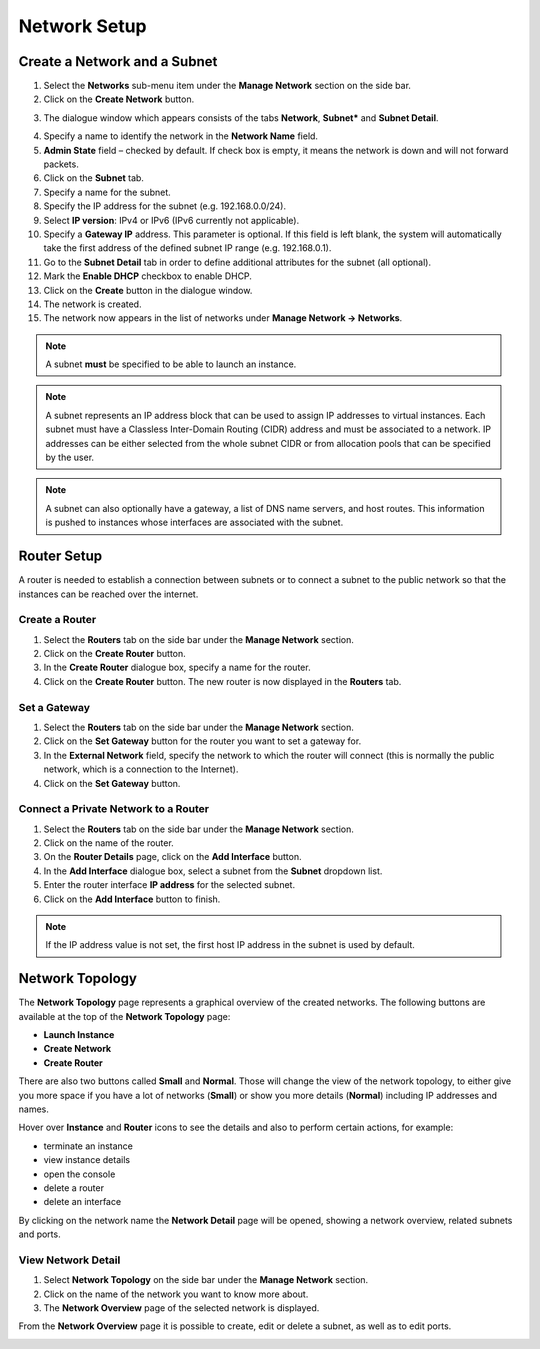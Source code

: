 Network Setup
=============

Create a Network and a Subnet
-----------------------------

1. Select the **Networks** sub-menu item under the **Manage Network** section on the side bar.
2. Click on the **Create Network** button.

.. image:: _static/networksetup/pic1.png
      :alt: Networks

3. The dialogue window which appears consists of the tabs **Network**, **Subnet*** and **Subnet Detail**.

.. image:: _static/networksetup/pic2.png
      :alt: Create Network – Network tab
	  
4. Specify a name to identify the network in the **Network Name** field.
5. **Admin State** field – checked by default. If check box is empty, it means the network is down and will not forward packets.
6. Click on the **Subnet** tab.
7. Specify a name for the subnet.
8. Specify the IP address for the subnet (e.g. 192.168.0.0/24).
9. Select **IP version**: IPv4 or IPv6 (IPv6 currently not applicable).
10. Specify a **Gateway IP** address. This parameter is optional. If this field is left blank, the system will automatically take the first address of the defined subnet IP range (e.g. 192.168.0.1).
11. Go to the **Subnet Detail** tab in order to define additional attributes for the subnet (all optional).
12. Mark the **Enable DHCP** checkbox to enable DHCP.
13. Click on the **Create** button in the dialogue window.
14. The network is created.
15. The network now appears in the list of networks under **Manage Network -> Networks**.

.. note::
	A subnet **must** be specified to be able to launch an instance.

.. note::
	A subnet represents an IP address block that can be used to assign IP addresses to virtual instances. Each subnet must have a Classless Inter-Domain Routing (CIDR) address and must be associated to a network. IP addresses can be either selected from the whole subnet CIDR or from allocation pools that can be specified by the user.

.. note::
	A subnet can also optionally have a gateway, a list of DNS name servers, and host routes. This information is pushed to instances whose interfaces are associated with the subnet. 
	
Router Setup
------------

A router is needed to establish a connection between subnets or to connect a subnet to the public network so that the instances can be reached over the internet.

Create a Router
"""""""""""""""

1.	Select the **Routers** tab on the side bar under the **Manage Network** section.
2.	Click on the **Create Router** button. 
3.	In the **Create Router** dialogue box, specify a name for the router.
4.	Click on the **Create Router** button. The new router is now displayed in the **Routers** tab.

.. image:: _static/networksetup/pic3.png
      :alt: Create Router
	  
Set a Gateway
"""""""""""""

1.	Select the **Routers** tab on the side bar under the **Manage Network** section.
2.	Click on the **Set Gateway** button for the router you want to set a gateway for.
3.	In the **External Network** field, specify the network to which the router will connect (this is normally the public network, which is a connection to the Internet).
4.	Click on the **Set Gateway** button.

.. image:: _static/networksetup/pic4.png
      :alt: Set Gateway
	  
Connect a Private Network to a Router
"""""""""""""""""""""""""""""""""""""

1.	Select the **Routers** tab on the side bar under the **Manage Network** section. 
2.	Click on the name of the router.
3.	On the **Router Details** page, click on the **Add Interface** button.
4.	In the **Add Interface** dialogue box, select a subnet from the **Subnet** dropdown list.
5.	Enter the router interface **IP address** for the selected subnet. 
6.	Click on the **Add Interface** button to finish.

.. note::
	If the IP address value is not set, the first host IP address in the subnet is used by default.
	
.. image:: _static/networksetup/pic5.png
      :alt: Add Interface
	  
Network Topology
----------------

The **Network Topology** page represents a graphical overview of the created networks.
The following buttons are available at the top of the **Network Topology** page:

- **Launch Instance**
- **Create Network**
- **Create Router**

There are also two buttons called **Small** and **Normal**. Those will change the view of the network topology, to either give you more space if you have a lot of networks (**Small**) or show you more details (**Normal**) including IP addresses and names.

Hover over **Instance** and **Router** icons to see the details and also to perform certain actions, for example:

- terminate an instance
- view instance details
- open the console
- delete a router
- delete an interface

By clicking on the network name the **Network Detail** page will be opened, showing a network overview, related subnets and ports.

.. image:: _static/networksetup/pic6.png
      :alt: Network Topology
	  
View Network Detail
"""""""""""""""""""

1. Select **Network Topology** on the side bar under the **Manage Network** section. 
2. Click on the name of the network you want to know more about.
3. The **Network Overview** page of the selected network is displayed.

From the **Network Overview** page it is possible to create, edit or delete a subnet, as well as to edit ports.

.. image:: _static/networksetup/pic7.png
      :alt: Network Detail
	  
